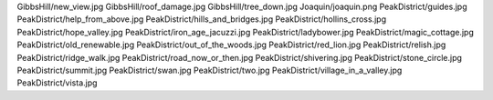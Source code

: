 GibbsHill/new_view.jpg
GibbsHill/roof_damage.jpg
GibbsHill/tree_down.jpg
Joaquin/joaquin.png
PeakDistrict/guides.jpg
PeakDistrict/help_from_above.jpg
PeakDistrict/hills_and_bridges.jpg
PeakDistrict/hollins_cross.jpg
PeakDistrict/hope_valley.jpg
PeakDistrict/iron_age_jacuzzi.jpg
PeakDistrict/ladybower.jpg
PeakDistrict/magic_cottage.jpg
PeakDistrict/old_renewable.jpg
PeakDistrict/out_of_the_woods.jpg
PeakDistrict/red_lion.jpg
PeakDistrict/relish.jpg
PeakDistrict/ridge_walk.jpg
PeakDistrict/road_now_or_then.jpg
PeakDistrict/shivering.jpg
PeakDistrict/stone_circle.jpg
PeakDistrict/summit.jpg
PeakDistrict/swan.jpg
PeakDistrict/two.jpg
PeakDistrict/village_in_a_valley.jpg
PeakDistrict/vista.jpg
